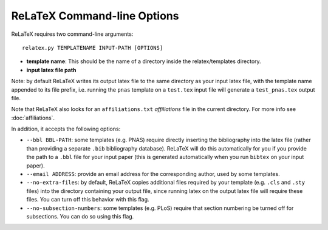 
############################
ReLaTeX Command-line Options
############################



ReLaTeX requires two command-line arguments::

  relatex.py TEMPLATENAME INPUT-PATH [OPTIONS]

* **template name**: This should be the name of a directory
  inside the relatex/templates directory.

* **input latex file path**

Note: by default ReLaTeX writes its output latex file to 
the same directory as your input latex file, with the
template name appended to its file prefix, i.e. running
the ``pnas`` template on a ``test.tex``
input file will generate a ``test_pnas.tex`` output file.

Note that ReLaTeX also looks for an ``affiliations.txt``
*affiliations* file in the current directory.  For more 
info see :doc:`affiliations`.

In addition, it accepts the following options:

* ``--bbl BBL-PATH``: some templates (e.g. PNAS) require 
  directly inserting the bibliography into the latex file
  (rather than providing a separate ``.bib`` bibliography database).
  ReLaTeX will do this automatically for you if you provide
  the path to a ``.bbl`` file for your input paper (this is
  generated automatically when you run ``bibtex`` on your input paper).

* ``--email ADDRESS``: provide an email address for the corresponding
  author, used by some templates.

* ``--no-extra-files``: by default, ReLaTeX copies additional
  files required by your template (e.g. ``.cls`` and ``.sty`` files)
  into the directory containing your output file, since
  running latex on the output latex file will require these
  files.  You can turn off this behavior with this flag.

* ``--no-subsection-numbers``: some templates (e.g. PLoS)
  require that section numbering be turned off for subsections.
  You can do so using this flag.


